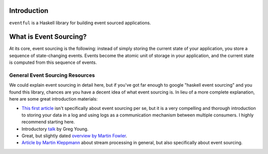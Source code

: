 Introduction
============

``eventful`` is a Haskell library for building event sourced applications.

What is Event Sourcing?
=======================

At its core, event sourcing is the following: instead of simply storing the
current state of your application, you store a sequence of state-changing
events. Events become the atomic unit of storage in your application, and the
current state is computed from this sequence of events.

General Event Sourcing Resources
--------------------------------

We could explain event sourcing in detail here, but if you've got far enough to
google "haskell event sourcing" and you found this library, chances are you
have a decent idea of what event sourcing is. In lieu of a more complete
explanation, here are some great introduction materials:

* `This first article
  <https://engineering.linkedin.com/distributed-systems/log-what-every-software-engineer-should-know-about-real-time-datas-unifying>`_
  isn't specifically about event sourcing per se, but it is a very compelling
  and thorough introduction to storing your data in a log and using logs as a
  communication mechanism between multiple consumers. I highly recommend
  starting here.
* Introductory `talk <https://www.youtube.com/watch?v=8JKjvY4etTY>`_ by Greg
  Young.
* Great, but slightly dated `overview by Martin Fowler
  <https://martinfowler.com/eaaDev/EventSourcing.html>`_.
* `Article by Martin Kleppmann
  <https://www.confluent.io/blog/making-sense-of-stream-processing/>`_ about
  stream processing in general, but also specifically about event sourcing.

